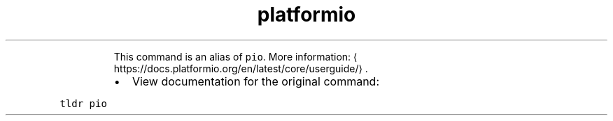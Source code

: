 .TH platformio
.PP
.RS
This command is an alias of \fB\fCpio\fR\&.
More information: \[la]https://docs.platformio.org/en/latest/core/userguide/\[ra]\&.
.RE
.RS
.IP \(bu 2
View documentation for the original command:
.RE
.PP
\fB\fCtldr pio\fR
